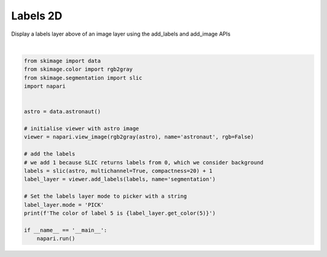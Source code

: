
.. DO NOT EDIT.
.. THIS FILE WAS AUTOMATICALLY GENERATED BY SPHINX-GALLERY.
.. TO MAKE CHANGES, EDIT THE SOURCE PYTHON FILE:
.. "gallery/labels-2d.py"
.. LINE NUMBERS ARE GIVEN BELOW.

.. only:: html

    .. note::
        :class: sphx-glr-download-link-note

        Click :ref:`here <sphx_glr_download_gallery_labels-2d.py>`
        to download the full example code

.. rst-class:: sphx-glr-example-title

.. _sphx_glr_gallery_labels-2d.py:


Labels 2D
=========

Display a labels layer above of an image layer using the add_labels and
add_image APIs

.. GENERATED FROM PYTHON SOURCE LINES 8-31



.. image-sg:: /gallery/images/sphx_glr_labels-2d_001.png
   :alt: labels 2d
   :srcset: /gallery/images/sphx_glr_labels-2d_001.png
   :class: sphx-glr-single-img


.. rst-class:: sphx-glr-script-out

 Out:

 .. code-block:: none

    /opt/hostedtoolcache/Python/3.9.10/x64/lib/python3.9/site-packages/skimage/_shared/utils.py:338: FutureWarning: `multichannel` is a deprecated argument name for `slic`. It will be removed in version 1.0. Please use `channel_axis` instead.
      warnings.warn(self.warning_msg.format(
    The color of label 5 is [0.28053862 0.22821146 0.62640917 1.        ]






|

.. code-block:: default


    from skimage import data
    from skimage.color import rgb2gray
    from skimage.segmentation import slic
    import napari


    astro = data.astronaut()

    # initialise viewer with astro image
    viewer = napari.view_image(rgb2gray(astro), name='astronaut', rgb=False)

    # add the labels
    # we add 1 because SLIC returns labels from 0, which we consider background
    labels = slic(astro, multichannel=True, compactness=20) + 1
    label_layer = viewer.add_labels(labels, name='segmentation')

    # Set the labels layer mode to picker with a string
    label_layer.mode = 'PICK'
    print(f'The color of label 5 is {label_layer.get_color(5)}')

    if __name__ == '__main__':
        napari.run()


.. _sphx_glr_download_gallery_labels-2d.py:


.. only :: html

 .. container:: sphx-glr-footer
    :class: sphx-glr-footer-example



  .. container:: sphx-glr-download sphx-glr-download-python

     :download:`Download Python source code: labels-2d.py <labels-2d.py>`



  .. container:: sphx-glr-download sphx-glr-download-jupyter

     :download:`Download Jupyter notebook: labels-2d.ipynb <labels-2d.ipynb>`


.. only:: html

 .. rst-class:: sphx-glr-signature

    `Gallery generated by Sphinx-Gallery <https://sphinx-gallery.github.io>`_
